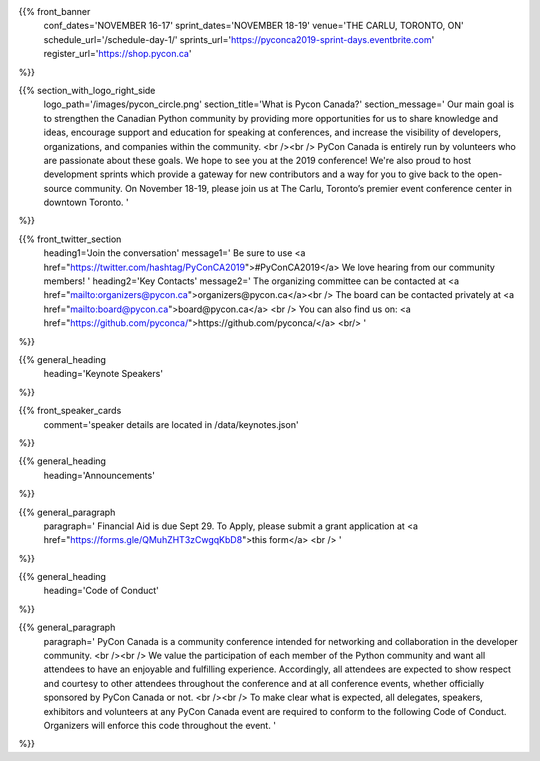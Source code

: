.. title: PyCon Canada 2019
.. slug: index
.. date: 2019-09-16 20:27:22 UTC+04:00
.. type: text
.. template: landing_page.tmpl


{{% front_banner
    conf_dates='NOVEMBER 16-17'
    sprint_dates='NOVEMBER 18-19'
    venue='THE CARLU, TORONTO, ON'
    schedule_url='/schedule-day-1/'
    sprints_url='https://pyconca2019-sprint-days.eventbrite.com'
    register_url='https://shop.pycon.ca'
%}}

{{% section_with_logo_right_side
    logo_path='/images/pycon_circle.png'
    section_title='What is Pycon Canada?'
    section_message='
    Our main goal is to strengthen the Canadian Python community by providing more opportunities 
    for us to share knowledge and ideas, encourage support and education for speaking at 
    conferences, and increase the visibility of developers, organizations, and companies 
    within the community.
    <br /><br />
    PyCon Canada is entirely run by volunteers who are passionate about these goals. We hope to 
    see you at the 2019 conference! We\'re also proud to host development sprints which provide 
    a gateway for new contributors and a way for you to give back to the open-source community.
    On November 18-19, please join us at The Carlu, Toronto’s premier event conference center 
    in downtown Toronto. 
    '
%}}


{{% front_twitter_section
    heading1='Join the conversation'
    message1='
    Be sure to use <a href="https://twitter.com/hashtag/PyConCA2019">#PyConCA2019</a>
    We love hearing from our community members!
    '
    heading2='Key Contacts'
    message2='
    The organizing committee can be contacted at <a href="mailto:organizers@pycon.ca">organizers@pycon.ca</a><br />
    The board can be contacted privately at <a href="mailto:board@pycon.ca">board@pycon.ca</a> <br />
    You can also find us on: <a href="https://github.com/pyconca/">https://github.com/pyconca/</a> <br/>
    '
%}}




{{% general_heading
    heading='Keynote Speakers'
%}}


{{% front_speaker_cards 
    comment='speaker details are located in /data/keynotes.json'
%}}







{{% general_heading
    heading='Announcements'
%}}

{{% general_paragraph
    paragraph='
    Financial Aid is due Sept 29. To Apply, please submit a grant application at <a href="https://forms.gle/QMuhZHT3zCwgqKbD8">this form</a>
    <br />
    '
%}}


{{% general_heading
    heading='Code of Conduct'
%}}

{{% general_paragraph
    paragraph='
    PyCon Canada is a community conference intended for networking and 
    collaboration in the developer community.
    <br /><br />
    We value the participation of each member of the Python community and want 
    all attendees to have an enjoyable and fulfilling experience. Accordingly, 
    all attendees are expected to show respect and courtesy to other attendees 
    throughout the conference and at all conference events, whether officially 
    sponsored by PyCon Canada or not.
    <br /><br />
    To make clear what is expected, all delegates, speakers, exhibitors and 
    volunteers at any PyCon Canada event are required to conform to the 
    following Code of Conduct. Organizers will enforce this code throughout 
    the event.
    '
%}}


